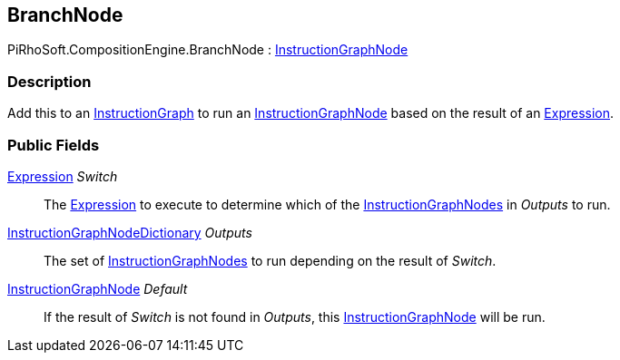 [#reference/branch-node]

## BranchNode

PiRhoSoft.CompositionEngine.BranchNode : <<reference/instruction-graph-node.html,InstructionGraphNode>>

### Description

Add this to an <<reference/instruction-graph.html,InstructionGraph>> to run an <<reference/instruction-graph-node.html,InstructionGraphNode>> based on the result of an <<reference/expression.html,Expression>>.

### Public Fields

<<reference/expression.html,Expression>> _Switch_::

The <<reference/expression.html,Expression>> to execute to determine which of the <<reference/instruction-graph-node.html,InstructionGraphNodes>> in _Outputs_ to run.

<<reference/instruction-graph-node-dictionary.html,InstructionGraphNodeDictionary>> _Outputs_::

The set of <<reference/instruction-graph-node.html,InstructionGraphNodes>> to run depending on the result of _Switch_.

<<reference/instruction-graph-node.html,InstructionGraphNode>> _Default_::

If the result of _Switch_ is not found in _Outputs_, this <<reference/instruction-graph-node.html,InstructionGraphNode>> will be run.

ifdef::backend-multipage_html5[]
<<manual/branch-node.html,Manual>>
endif::[]